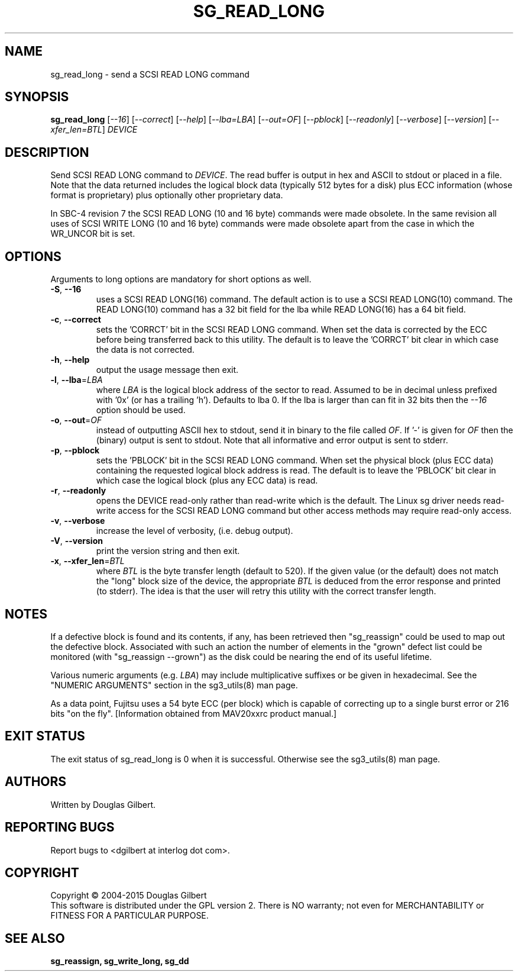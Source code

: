 .TH SG_READ_LONG "8" "November 2015" "sg3_utils\-1.42" SG3_UTILS
.SH NAME
sg_read_long \- send a SCSI READ LONG command
.SH SYNOPSIS
.B sg_read_long
[\fI\-\-16\fR] [\fI\-\-correct\fR] [\fI\-\-help\fR] [\fI\-\-lba=LBA\fR]
[\fI\-\-out=OF\fR] [\fI\-\-pblock\fR] [\fI\-\-readonly\fR] [\fI\-\-verbose\fR]
[\fI\-\-version\fR] [\fI\-\-xfer_len=BTL\fR] \fIDEVICE\fR
.SH DESCRIPTION
.\" Add any additional description here
.PP
Send SCSI READ LONG command to \fIDEVICE\fR. The read buffer is output in hex
and ASCII to stdout or placed in a file. Note that the data returned includes
the logical block data (typically 512 bytes for a disk) plus ECC
information (whose format is proprietary) plus optionally other proprietary
data.
.PP
In SBC\-4 revision 7 the SCSI READ LONG (10 and 16 byte) commands were made
obsolete. In the same revision all uses of SCSI WRITE LONG (10 and 16 byte)
commands were made obsolete apart from the case in which the WR_UNCOR bit is
set.
.SH OPTIONS
Arguments to long options are mandatory for short options as well.
.TP
\fB\-S\fR, \fB\-\-16\fR
uses a SCSI READ LONG(16) command. The default action is to use a SCSI
READ LONG(10) command. The READ LONG(10) command has a 32 bit field for
the lba while READ LONG(16) has a 64 bit field.
.TP
\fB\-c\fR, \fB\-\-correct\fR
sets the 'CORRCT' bit in the SCSI READ LONG command. When set the data is
corrected by the ECC before being transferred back to this utility. The
default is to leave the 'CORRCT' bit clear in which case the data is
not corrected.
.TP
\fB\-h\fR, \fB\-\-help\fR
output the usage message then exit.
.TP
\fB\-l\fR, \fB\-\-lba\fR=\fILBA\fR
where \fILBA\fR is the logical block address of the sector to read. Assumed
to be in decimal unless prefixed with '0x' (or has a trailing 'h'). Defaults
to lba 0. If the lba is larger than can fit in 32 bits then the \fI\-\-16\fR
option should be used.
.TP
\fB\-o\fR, \fB\-\-out\fR=\fIOF\fR
instead of outputting ASCII hex to stdout, send it in binary to the
file called \fIOF\fR. If '\-' is given for \fIOF\fR then the (binary)
output is sent to stdout. Note that all informative and error output is
sent to stderr.
.TP
\fB\-p\fR, \fB\-\-pblock\fR
sets the 'PBLOCK' bit in the SCSI READ LONG command. When set the
physical block (plus ECC data) containing the requested logical block
address is read. The default is to leave the 'PBLOCK' bit clear in
which case the logical block (plus any ECC data) is read.
.TP
\fB\-r\fR, \fB\-\-readonly\fR
opens the DEVICE read\-only rather than read\-write which is the
default. The Linux sg driver needs read\-write access for the SCSI
READ LONG command but other access methods may require read\-only
access.
.TP
\fB\-v\fR, \fB\-\-verbose\fR
increase the level of verbosity, (i.e. debug output).
.TP
\fB\-V\fR, \fB\-\-version\fR
print the version string and then exit.
.TP
\fB\-x\fR, \fB\-\-xfer_len\fR=\fIBTL\fR
where \fIBTL\fR is the byte transfer length (default to 520). If the
given value (or the default) does not match the "long" block size of the
device, the appropriate \fIBTL\fR is deduced from the error response and
printed (to stderr). The idea is that the user will retry this utility
with the correct transfer length.
.SH NOTES
If a defective block is found and its contents, if any, has been
retrieved then "sg_reassign" could be used to map out the defective
block. Associated with such an action the number of elements in
the "grown" defect list could be monitored (with "sg_reassign \-\-grown")
as the disk could be nearing the end of its useful lifetime.
.PP
Various numeric arguments (e.g. \fILBA\fR) may include multiplicative
suffixes or be given in hexadecimal. See the "NUMERIC ARGUMENTS" section
in the sg3_utils(8) man page.
.PP
As a data point, Fujitsu uses a 54 byte ECC (per block) which is capable
of correcting up to a single burst error or 216 bits "on the
fly". [Information obtained from MAV20xxrc product manual.]
.SH EXIT STATUS
The exit status of sg_read_long is 0 when it is successful. Otherwise see
the sg3_utils(8) man page.
.SH AUTHORS
Written by Douglas Gilbert.
.SH "REPORTING BUGS"
Report bugs to <dgilbert at interlog dot com>.
.SH COPYRIGHT
Copyright \(co 2004\-2015 Douglas Gilbert
.br
This software is distributed under the GPL version 2. There is NO
warranty; not even for MERCHANTABILITY or FITNESS FOR A PARTICULAR PURPOSE.
.SH "SEE ALSO"
.B sg_reassign, sg_write_long, sg_dd
